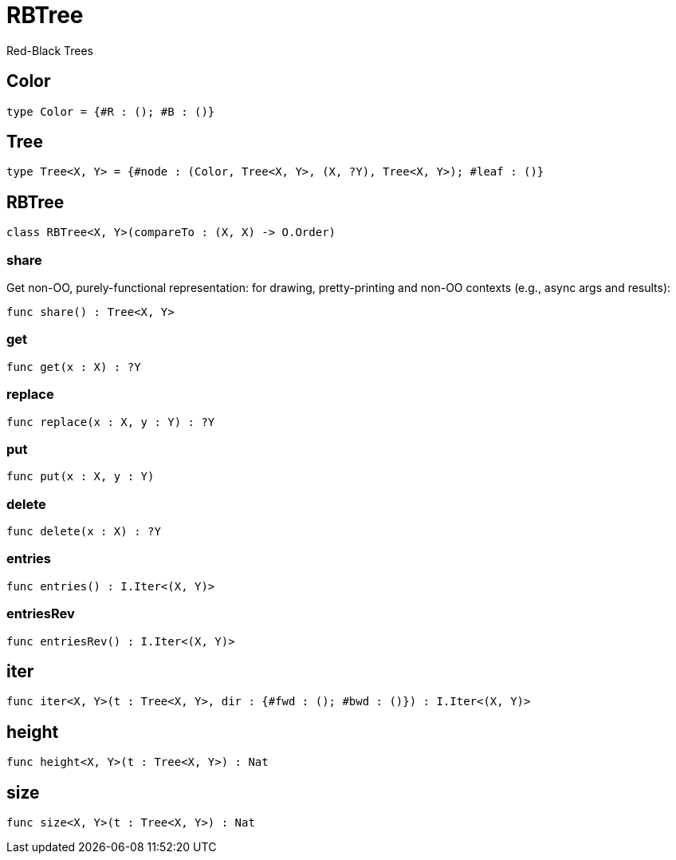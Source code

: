 [[module.RBTree]]
= RBTree

Red-Black Trees

[[type.Color]]
== Color



[source,motoko]
----
type Color = {#R : (); #B : ()}
----

[[type.Tree]]
== Tree



[source,motoko]
----
type Tree<X, Y> = {#node : (Color, Tree<X, Y>, (X, ?Y), Tree<X, Y>); #leaf : ()}
----

[[class.RBTree]]
== RBTree



[source,motoko]
----
class RBTree<X, Y>(compareTo : (X, X) -> O.Order)
----



[[value.share]]
=== share

Get non-OO, purely-functional representation:
for drawing, pretty-printing and non-OO contexts
(e.g., async args and results):

[source,motoko]
----
func share() : Tree<X, Y>
----

[[value.get]]
=== get



[source,motoko]
----
func get(x : X) : ?Y
----

[[value.replace]]
=== replace



[source,motoko]
----
func replace(x : X, y : Y) : ?Y
----

[[value.put]]
=== put



[source,motoko]
----
func put(x : X, y : Y)
----

[[value.delete]]
=== delete



[source,motoko]
----
func delete(x : X) : ?Y
----

[[value.entries]]
=== entries



[source,motoko]
----
func entries() : I.Iter<(X, Y)>
----

[[value.entriesRev]]
=== entriesRev



[source,motoko]
----
func entriesRev() : I.Iter<(X, Y)>
----

[[value.iter]]
== iter



[source,motoko]
----
func iter<X, Y>(t : Tree<X, Y>, dir : {#fwd : (); #bwd : ()}) : I.Iter<(X, Y)>
----

[[value.height]]
== height



[source,motoko]
----
func height<X, Y>(t : Tree<X, Y>) : Nat
----

[[value.size]]
== size



[source,motoko]
----
func size<X, Y>(t : Tree<X, Y>) : Nat
----

